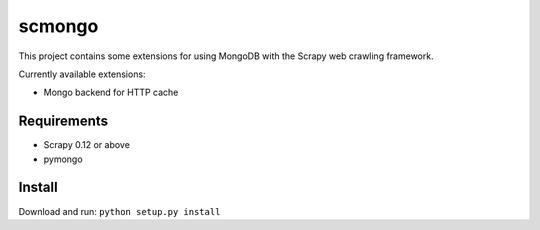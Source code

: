 =======
scmongo
=======

This project contains some extensions for using MongoDB with the Scrapy
web crawling framework.

Currently available extensions:

* Mongo backend for HTTP cache

Requirements
============

* Scrapy 0.12 or above
* pymongo

Install
=======

Download and run: ``python setup.py install``
